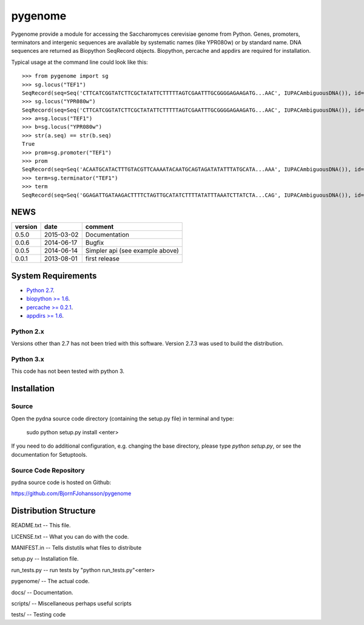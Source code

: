========
pygenome
========

.. image:: https://travis-ci.org/BjornFJohansson/pygenome.svg 
    :target: https://travis-ci.org/BjornFJohansson/pygenome

.. image:: https://coveralls.io/repos/BjornFJohansson/pygenome/badge.svg 
    :target: https://coveralls.io/r/BjornFJohansson/pygenome
  
.. image:: https://readthedocs.org/projects/pygenome/badge/?version=latest
    :target: https://readthedocs.org/projects/pygenome/?badge=latest
    :alt: Documentation Status

.. image:: https://pypip.in/download/pygenome/badge.svg
    :target: https://pypi.python.org/pypi/pygenome/
    :alt: Downloads
    
.. image:: https://pypip.in/version/pygenome/badge.svg
    :target: https://pypi.python.org/pygenome/pydna/
    :alt: Latest Version

.. image:: https://pypip.in/wheel/pydna/badge.svg
    :target: https://pypi.python.org/pypi/pydna/
    :alt: Wheel Status

Pygenome provide a module for accessing the Saccharomyces cerevisiae genome from 
Python. Genes, promoters, terminators and intergenic
sequences are available by systematic names (like YPR080w) or by standard name.
DNA sequences are returned as Biopython SeqRecord objects. Biopython, percache and
appdirs are required for installation.

Typical usage at the command line could look like this::

    >>> from pygenome import sg            
    >>> sg.locus("TEF1")
    SeqRecord(seq=Seq('CTTCATCGGTATCTTCGCTATATTCTTTTTAGTCGAATTTGCGGGGAGAAGATG...AAC', IUPACAmbiguousDNA()), id='BK006949.2', name='BK006949', description='TPA: Saccharomyces cerevisiae S288c chromosome XVI.', dbxrefs=[])
    >>> sg.locus("YPR080w")
    SeqRecord(seq=Seq('CTTCATCGGTATCTTCGCTATATTCTTTTTAGTCGAATTTGCGGGGAGAAGATG...AAC', IUPACAmbiguousDNA()), id='BK006949.2', name='BK006949', description='TPA: Saccharomyces cerevisiae S288c chromosome XVI.', dbxrefs=[])
    >>> a=sg.locus("TEF1")
    >>> b=sg.locus("YPR080w")
    >>> str(a.seq) == str(b.seq)
    True
    >>> prom=sg.promoter("TEF1")
    >>> prom
    SeqRecord(seq=Seq('ACAATGCATACTTTGTACGTTCAAAATACAATGCAGTAGATATATTTATGCATA...AAA', IUPACAmbiguousDNA()), id='BK006949.2', name='BK006949', description='TPA: Saccharomyces cerevisiae S288c chromosome XVI.', dbxrefs=[])
    >>> term=sg.terminator("TEF1")
    >>> term
    SeqRecord(seq=Seq('GGAGATTGATAAGACTTTTCTAGTTGCATATCTTTTATATTTAAATCTTATCTA...CAG', IUPACAmbiguousDNA()), id='BK006949.2', name='BK006949', description='TPA: Saccharomyces cerevisiae S288c chromosome XVI.', dbxrefs=[])
    
    
NEWS
====

=======   ========== =============================================================
version   date       comment
=======   ========== =============================================================
0.5.0     2015-03-02 Documentation

0.0.6     2014-06-17 Bugfix

0.0.5     2014-06-14 Simpler api (see example above)

0.0.1     2013-08-01 first release
=======   ========== =============================================================

System Requirements
===================

- `Python 2.7 <http://www.python.org>`_.

- `biopython >= 1.6 <http://pypi.python.org/pypi/biopython>`_.

- `percache >= 0.2.1 <http://pypi.python.org/pypi/percache>`_.

- `appdirs >= 1.6 <http://pypi.python.org/pypi/appdirs>`_.

Python 2.x
----------

Versions other than 2.7 has not been tried with this software.
Version 2.7.3 was used to build the distribution.

Python 3.x
----------

This code has not been tested with python 3.

Installation
============

Source
------

Open the pydna source code directory (containing the setup.py file) in
terminal and type:

    sudo python setup.py install <enter>

If you need to do additional configuration, e.g. changing the base
directory, please type `python setup.py`, or see the documentation for
Setuptools.


Source Code Repository
----------------------

pydna source code is hosted on Github:

https://github.com/BjornFJohansson/pygenome


Distribution Structure
======================

README.txt          -- This file.

LICENSE.txt         -- What you can do with the code.

MANIFEST.in         -- Tells distutils what files to distribute

setup.py            -- Installation file.

run_tests.py        -- run tests by "python run_tests.py"<enter>

pygenome/           -- The actual code.

docs/               -- Documentation.

scripts/            -- Miscellaneous perhaps useful scripts

tests/              -- Testing code
